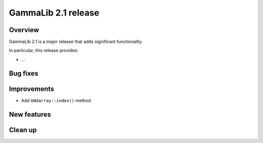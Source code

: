 .. _2.1:

GammaLib 2.1 release
====================

Overview
--------

GammaLib 2.1 is a major release that adds significant functionality.

In particular, this release provides:

* ...


Bug fixes
---------


Improvements
------------

* Add ``GNdarray::index()`` method


New features
------------


Clean up
--------
